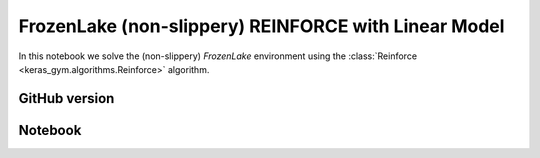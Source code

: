 FrozenLake (non-slippery) REINFORCE with Linear Model
=====================================================

In this notebook we solve the (non-slippery) `FrozenLake` environment using the
:class:`Reinforce <keras_gym.algorithms.Reinforce>` algorithm.


GitHub version
--------------

.. raw:: html

    <p>
    For an up-to-date version of this notebook, see the GitHub version <a href="https://github.com/KristianHolsheimer/keras-gym/blob/master/notebooks/frozenlake-linear-model-reinforce.ipynb" target="_blank" style="font-weight:bold">here</a>.
    </p>


Notebook
--------


.. raw:: html

    <p>
    To view the below notebook in a new tab, click <a href="../_static/notebooks/frozenlake-linear-model-reinforce.html" target="_blank" style="font-weight:bold">here</a>.
    </p>

    <iframe width="100%" height="600px" src="../_static/notebooks/frozenlake-linear-model-reinforce.html"></iframe>
